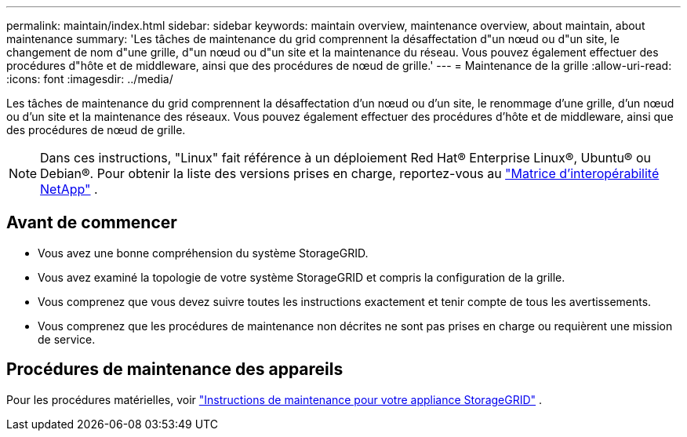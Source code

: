 ---
permalink: maintain/index.html 
sidebar: sidebar 
keywords: maintain overview, maintenance overview, about maintain, about maintenance 
summary: 'Les tâches de maintenance du grid comprennent la désaffectation d"un nœud ou d"un site, le changement de nom d"une grille, d"un nœud ou d"un site et la maintenance du réseau. Vous pouvez également effectuer des procédures d"hôte et de middleware, ainsi que des procédures de nœud de grille.' 
---
= Maintenance de la grille
:allow-uri-read: 
:icons: font
:imagesdir: ../media/


[role="lead"]
Les tâches de maintenance du grid comprennent la désaffectation d'un nœud ou d'un site, le renommage d'une grille, d'un nœud ou d'un site et la maintenance des réseaux. Vous pouvez également effectuer des procédures d'hôte et de middleware, ainsi que des procédures de nœud de grille.


NOTE: Dans ces instructions, "Linux" fait référence à un déploiement Red Hat® Enterprise Linux®, Ubuntu® ou Debian®. Pour obtenir la liste des versions prises en charge, reportez-vous au https://imt.netapp.com/matrix/#welcome["Matrice d'interopérabilité NetApp"^] .



== Avant de commencer

* Vous avez une bonne compréhension du système StorageGRID.
* Vous avez examiné la topologie de votre système StorageGRID et compris la configuration de la grille.
* Vous comprenez que vous devez suivre toutes les instructions exactement et tenir compte de tous les avertissements.
* Vous comprenez que les procédures de maintenance non décrites ne sont pas prises en charge ou requièrent une mission de service.




== Procédures de maintenance des appareils

Pour les procédures matérielles, voir https://docs.netapp.com/us-en/storagegrid-appliances/commonhardware/index.html["Instructions de maintenance pour votre appliance StorageGRID"^] .
